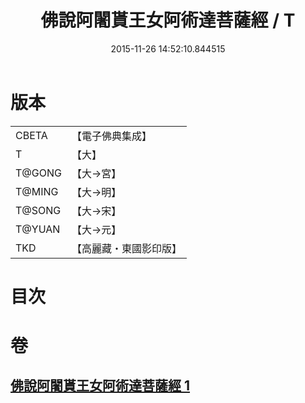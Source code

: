 #+TITLE: 佛說阿闍貰王女阿術達菩薩經 / T
#+DATE: 2015-11-26 14:52:10.844515
* 版本
 |     CBETA|【電子佛典集成】|
 |         T|【大】     |
 |    T@GONG|【大→宮】   |
 |    T@MING|【大→明】   |
 |    T@SONG|【大→宋】   |
 |    T@YUAN|【大→元】   |
 |       TKD|【高麗藏・東國影印版】|

* 目次
* 卷
** [[file:KR6f0029_001.txt][佛說阿闍貰王女阿術達菩薩經 1]]
